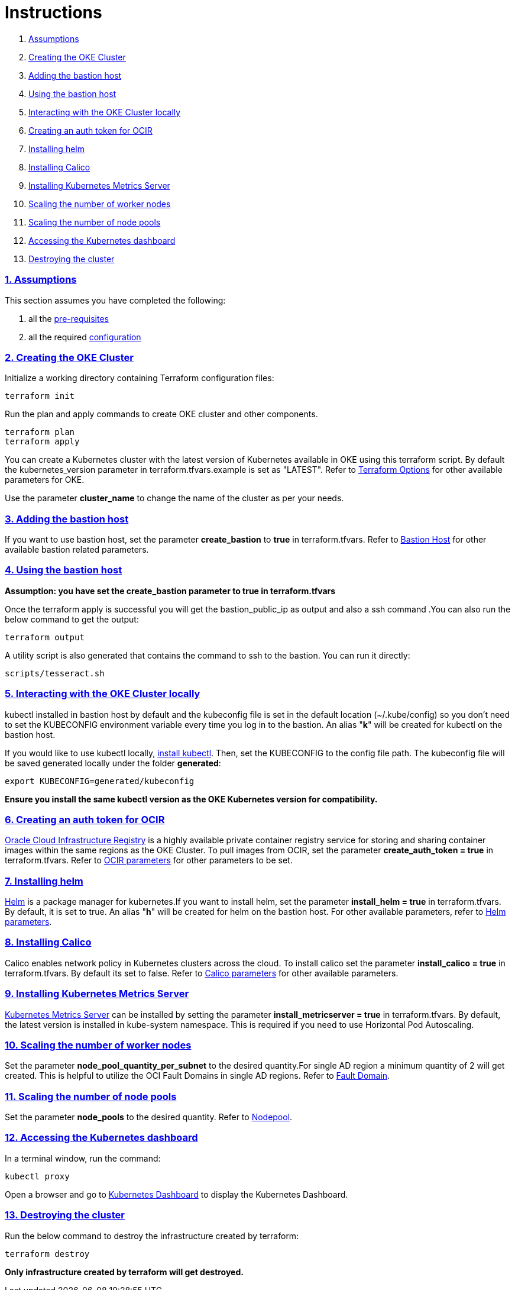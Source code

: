 = Instructions

:idprefix:
:idseparator: -
:sectlinks:
:sectnums:

:uri-repo: https://github.com/oracle-terraform-modules/terraform-oci-oke

:uri-rel-file-base: link:{uri-repo}/blob/v12
:uri-rel-tree-base: link:{uri-repo}/tree/v12

:uri-docs: {uri-rel-file-base}/docs

:uri-topology: {uri-docs}/topology.adoc
:uri-changelog: {uri-rel-file-base}/CHANGELOG.adoc
:uri-contribute: {uri-rel-file-base}/CONTRIBUTING.adoc
:uri-contributors: {uri-rel-file-base}/CONTRIBUTORS.adoc

:uri-configuration: {uri-docs}/configuration.adoc
:uri-license: {uri-rel-file-base}/LICENSE.txt
:uri-kubernetes: https://kubernetes.io/
:uri-networks-subnets-cidr: https://erikberg.com/notes/networks.html
:uri-oci: https://cloud.oracle.com/cloud-infrastructure
:uri-oci-documentation: https://docs.cloud.oracle.com/iaas/Content/home.htm
:uri-oci-ocir: https://docs.cloud.oracle.com/iaas/Content/Registry/Concepts/registryoverview.htm
:uri-oke: https://docs.cloud.oracle.com/iaas/Content/ContEng/Concepts/contengoverview.htm
:uri-oracle: https://www.oracle.com
:uri-prereqs: {uri-docs}/prerequisites.adoc
:uri-quickstart: {uri-docs}/quickstart.adoc

:uri-terraform: https://www.terraform.io
:uri-terraform-cidrsubnet-desconstructed: http://blog.itsjustcode.net/blog/2017/11/18/terraform-cidrsubnet-deconstructed/
:uri-terraform-oci: https://www.terraform.io/docs/providers/oci/index.html
:uri-terraform-oke-sample: https://github.com/terraform-providers/terraform-provider-oci/tree/master/examples/container_engine
:uri-terraform-options: {uri-docs}/terraformoptions.adoc
:uri-install-kubectl: https://kubernetes.io/docs/tasks/tools/install-kubectl/
:uri-helm: https://helm.sh/
:uri-metricserver: https://kubernetes.io/docs/tasks/debug-application-cluster/resource-metrics-pipeline/#metrics-server
:uri-k8s-dashboard: http://localhost:8001/api/v1/namespaces/kube-system/services/https:kubernetes-dashboard:/proxy/

. link:#assumptions[Assumptions]
. link:#creating-the-oke-cluster[Creating the OKE Cluster]
. link:#adding-the-bastion-host[Adding the bastion host]
. link:#using-the-bastion-host[Using the bastion host]
. link:#interacting-with-the-oke-cluster-locally[Interacting with the OKE Cluster locally]
. link:#creating-an-auth-token-for-ocir[Creating an auth token for OCIR]
. link:#installing-helm[Installing helm]
. link:#installing-calico[Installing Calico]
. link:#installing-kubernetes-metrics-server[Installing Kubernetes Metrics Server]
. link:#scaling-the-number-of-worker-nodes[Scaling the number of worker nodes]
. link:#scaling-the-number-of-node-pools[Scaling the number of node pools]
. link:#accessing-the-kubernetes-dashboard[Accessing the Kubernetes dashboard]
. link:#destroying-the-cluster[Destroying the cluster]

=== Assumptions

This section assumes you have completed the following:

. all the {uri-prereqs}[pre-requisites]
. all the required {uri-configuration}[configuration]

=== Creating the OKE Cluster

Initialize a working directory containing Terraform configuration files:

----
terraform init
----

Run the plan and apply commands to create OKE cluster and other components.
----
terraform plan
terraform apply
----

You can create a Kubernetes cluster with the latest version of Kubernetes available in OKE using this terraform script. By default the kubernetes_version parameter in terraform.tfvars.example is set as "LATEST". Refer to {uri-terraform-options}#oke[Terraform Options] for other available parameters for OKE.

Use the parameter *cluster_name* to change the name of the cluster as per your needs.


=== Adding the bastion host

If you want to use bastion host, set the parameter *create_bastion* to *true* in terraform.tfvars. Refer to {uri-terraform-options}#bastion-host[Bastion Host] for other available bastion related parameters.

=== Using the bastion host

****
*Assumption: you have set the create_bastion parameter to true in terraform.tfvars*
****

Once the terraform apply is successful you will get the bastion_public_ip as output and also a ssh command .You can also run the below command to get the output:

----
terraform output
----

A utility script is also generated that contains the command to ssh to the bastion. You can run it directly:

----
scripts/tesseract.sh
----

=== Interacting with the OKE Cluster locally

kubectl installed in bastion host by default and the kubeconfig file is set in the default location (~/.kube/config) so you don't need to set the KUBECONFIG environment variable every time you log in to the bastion. An alias "*k*" will be created for kubectl on the bastion host. 

If you would like to use kubectl locally, {uri-install-kubectl}[install kubectl]. Then, set the KUBECONFIG to the config file path. The kubeconfig file will be saved generated locally under the folder *generated*:

----
export KUBECONFIG=generated/kubeconfig
----

****
*Ensure you install the same kubectl version as the OKE Kubernetes version for compatibility.*
****

=== Creating an auth token for OCIR

{uri-oci-ocir}[Oracle Cloud Infrastructure Registry] is a highly available private container registry service for storing and sharing container images within the same regions as the OKE Cluster. To pull images from OCIR, set the parameter *create_auth_token = true* in terraform.tfvars. Refer to {uri-terraform-options}#ocir[OCIR parameters] for other parameters to be set.

=== Installing helm

{uri-helm}[Helm] is a package manager for kubernetes.If you want to install helm, set the parameter *install_helm = true* in terraform.tfvars. By default, it is set to true. An alias "*h*" will be created for helm on the bastion host. For other available parameters, refer to {uri-terraform-options}#helm[Helm parameters].

=== Installing Calico 

Calico enables network policy in Kubernetes clusters across the cloud. To install calico set the parameter *install_calico = true* in terraform.tfvars. By default its set to false. Refer to {uri-terraform-options}#calico[Calico parameters] for other available parameters.

=== Installing Kubernetes Metrics Server

{uri-metricserver}[Kubernetes Metrics Server] can be installed by setting the parameter *install_metricserver = true* in terraform.tfvars. By default, the latest version is installed in kube-system namespace. This is required if you need to use Horizontal Pod Autoscaling.

=== Scaling the number of worker nodes

Set the parameter *node_pool_quantity_per_subnet* to the desired quantity.For single AD region a minimum quantity of 2 will get created. This is helpful to utilize the OCI Fault Domains in single AD regions. Refer to {uri-topology}#fault-domains[Fault Domain].

=== Scaling the number of node pools

Set the parameter *node_pools* to the desired quantity. Refer to {uri-topology}#node-pools[Nodepool].

=== Accessing the Kubernetes dashboard

In a terminal window, run the command:

----
kubectl proxy
----

Open a browser and go to {uri-k8s-dashboard}[Kubernetes Dashboard] to display the Kubernetes Dashboard.

=== Destroying the cluster

Run the below command to destroy the infrastructure created by terraform:

----
terraform destroy
----

****
*Only infrastructure created by terraform will get destroyed.*
****